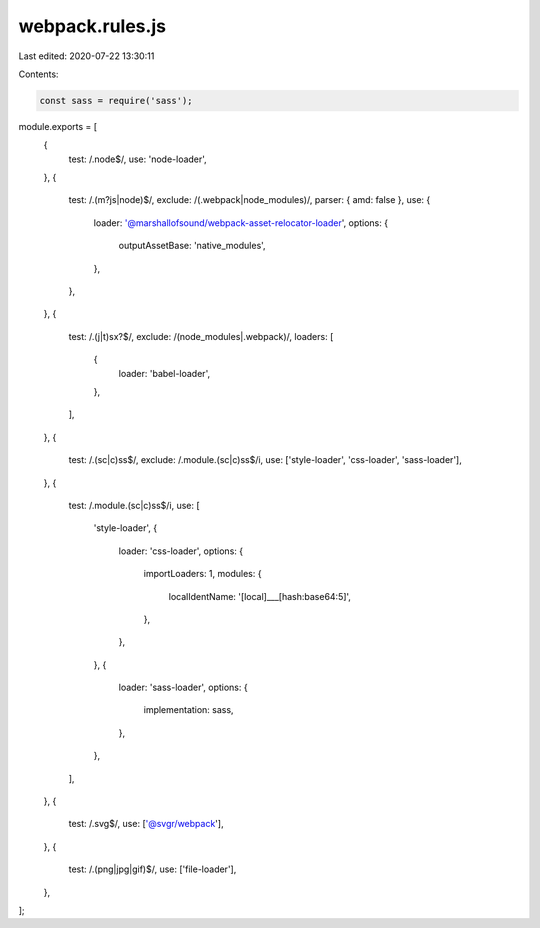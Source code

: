 webpack.rules.js
================

Last edited: 2020-07-22 13:30:11

Contents:

.. code-block:: js

    const sass = require('sass');

module.exports = [
  {
    test: /\.node$/,
    use: 'node-loader',
  },
  {
    test: /\.(m?js|node)$/,
    exclude: /(.webpack|node_modules)/,
    parser: { amd: false },
    use: {
      loader: '@marshallofsound/webpack-asset-relocator-loader',
      options: {
        outputAssetBase: 'native_modules',
      },
    },
  },
  {
    test: /\.(j|t)sx?$/,
    exclude: /(node_modules|.webpack)/,
    loaders: [
      {
        loader: 'babel-loader',
      },
    ],
  },
  {
    test: /\.(sc|c)ss$/,
    exclude: /\.module\.(sc|c)ss$/i,
    use: ['style-loader', 'css-loader', 'sass-loader'],
  },
  {
    test: /\.module\.(sc|c)ss$/i,
    use: [
      'style-loader',
      {
        loader: 'css-loader',
        options: {
          importLoaders: 1,
          modules: {
            localIdentName: '[local]___[hash:base64:5]',
          },
        },
      },
      {
        loader: 'sass-loader',
        options: {
          implementation: sass,
        },
      },
    ],
  },
  {
    test: /\.svg$/,
    use: ['@svgr/webpack'],
  },
  {
    test: /\.(png|jpg|gif)$/,
    use: ['file-loader'],
  },
];


